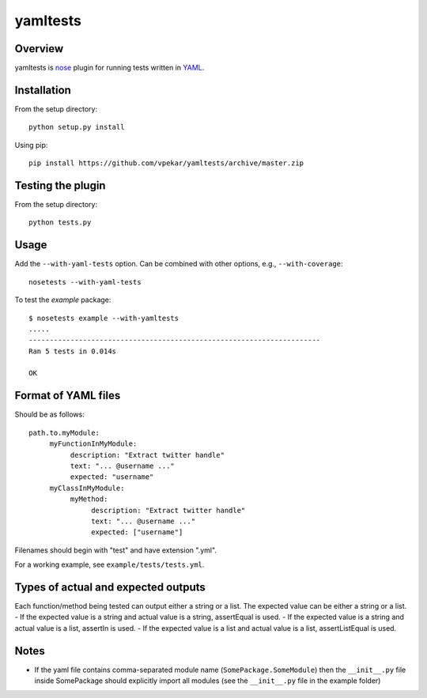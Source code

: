 yamltests
=======

Overview
---------

yamltests is `nose <http://somethingaboutorange.com/mrl/projects/nose>`_ plugin for running tests written in `YAML <http://en.wikipedia.org/wiki/YAML>`_. 


Installation
-----------

From the setup directory::

     python setup.py install
     
Using pip::

     pip install https://github.com/vpekar/yamltests/archive/master.zip

Testing the plugin
-----------------

From the setup directory::

     python tests.py

Usage
------

Add the ``--with-yaml-tests`` option. Can be combined with other options, e.g., ``--with-coverage``::

     nosetests --with-yaml-tests
     
To test the *example* package::

     $ nosetests example --with-yamltests
     .....
     ----------------------------------------------------------------------
     Ran 5 tests in 0.014s

     OK
     

Format of YAML files
--------------------

Should be as follows::

     path.to.myModule:
          myFunctionInMyModule:
               description: "Extract twitter handle"
               text: "... @username ..."
               expected: "username"
          myClassInMyModule:
               myMethod:
                    description: "Extract twitter handle"
                    text: "... @username ..."
                    expected: ["username"]

Filenames should begin with "test" and have extension ".yml".

For a working example, see ``example/tests/tests.yml``.

Types of actual and expected outputs
-------------------------------------

Each function/method being tested can output either a string or a 
list. The expected value can be either a string or a list. 
- If the expected value is a string and actual value is a string, assertEqual
is used.
- If the expected value is a string and actual value is a list, assertIn is 
used.
- If the expected value is a list and actual value is a list, assertListEqual
is used.

Notes
------

- If the yaml file contains comma-separated module name (``SomePackage.SomeModule``) then the ``__init__.py`` file inside SomePackage should explicitly import all modules (see the ``__init__.py`` file in the example folder)


